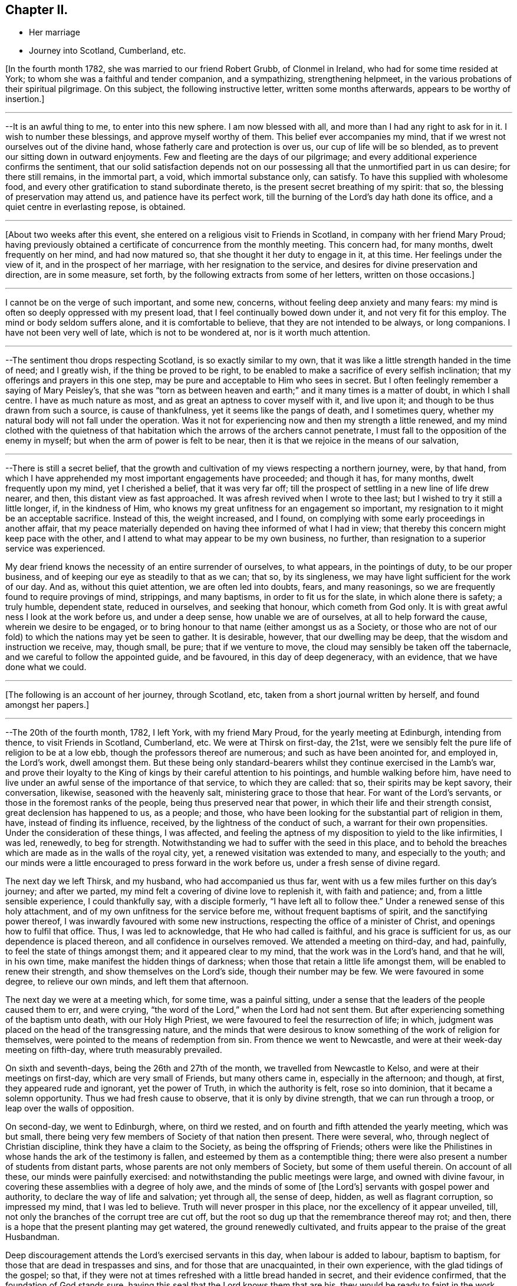 == Chapter II.

[.chapter-synopsis]
* Her marriage
* Journey into Scotland, Cumberland, etc.

+++[+++In the fourth month 1782, she was married to our friend Robert Grubb,
of Clonmel in Ireland, who had for some time resided at York;
to whom she was a faithful and tender companion, and a sympathizing,
strengthening helpmeet, in the various probations of their spiritual pilgrimage.
On this subject, the following instructive letter, written some months afterwards,
appears to be worthy of insertion.]

[.small-break]
'''

--It is an awful thing to me, to enter into this new sphere.
I am now blessed with all, and more than I had any right to ask for in it.
I wish to number these blessings, and approve myself worthy of them.
This belief ever accompanies my mind,
that if we wrest not ourselves out of the divine hand,
whose fatherly care and protection is over us, our cup of life will be so blended,
as to prevent our sitting down in outward enjoyments.
Few and fleeting are the days of our pilgrimage;
and every additional experience confirms the sentiment,
that our solid satisfaction depends not on our possessing all
that the unmortified part in us can desire;
for there still remains, in the immortal part, a void, which immortal substance only,
can satisfy.
To have this supplied with wholesome food,
and every other gratification to stand subordinate thereto,
is the present secret breathing of my spirit: that so,
the blessing of preservation may attend us, and patience have its perfect work,
till the burning of the Lord`'s day hath done its office,
and a quiet centre in everlasting repose, is obtained.

[.small-break]
'''

+++[+++About two weeks after this event,
she entered on a religious visit to Friends in Scotland,
in company with her friend Mary Proud;
having previously obtained a certificate of concurrence from the monthly meeting.
This concern had, for many months, dwelt frequently on her mind, and had now matured so,
that she thought it her duty to engage in it, at this time.
Her feelings under the view of it, and in the prospect of her marriage,
with her resignation to the service, and desires for divine preservation and direction,
are in some measure, set forth, by the following extracts from some of her letters,
written on those occasions.]

[.small-break]
'''

I cannot be on the verge of such important, and some new, concerns,
without feeling deep anxiety and many fears:
my mind is often so deeply oppressed with my present load,
that I feel continually bowed down under it, and not very fit for this employ.
The mind or body seldom suffers alone, and it is comfortable to believe,
that they are not intended to be always, or long companions.
I have not been very well of late, which is not to be wondered at,
nor is it worth much attention.

[.small-break]
'''

--The sentiment thou drops respecting Scotland, is so exactly similar to my own,
that it was like a little strength handed in the time of need; and I greatly wish,
if the thing be proved to be right,
to be enabled to make a sacrifice of every selfish inclination;
that my offerings and prayers in this one step,
may be pure and acceptable to Him who sees in secret.
But I often feelingly remember a saying of Mary Peisley`'s,
that she was "`torn as between heaven and earth;`" and
it many times is a matter of doubt,
in which I shall centre.
I have as much nature as most, and as great an aptness to cover myself with it,
and live upon it; and though to be thus drawn from such a source,
is cause of thankfulness, yet it seems like the pangs of death, and I sometimes query,
whether my natural body will not fall under the operation.
Was it not for experiencing now and then my strength a little renewed,
and my mind clothed with the quietness of that habitation
which the arrows of the archers cannot penetrate,
I must fall to the opposition of the enemy in myself;
but when the arm of power is felt to be near,
then it is that we rejoice in the means of our salvation,

[.small-break]
'''

--There is still a secret belief,
that the growth and cultivation of my views respecting a northern journey, were,
by that hand, from which I have apprehended my most important engagements have proceeded;
and though it has, for many months, dwelt frequently upon my mind,
yet I cherished a belief, that it was very far off;
till the prospect of settling in a new line of life drew nearer, and then,
this distant view as fast approached.
It was afresh revived when I wrote to thee last;
but I wished to try it still a little longer, if, in the kindness of Him,
who knows my great unfitness for an engagement so important,
my resignation to it might be an acceptable sacrifice.
Instead of this, the weight increased, and I found,
on complying with some early proceedings in another affair,
that my peace materially depended on having thee informed of what I had in view;
that thereby this concern might keep pace with the other,
and I attend to what may appear to be my own business, no further,
than resignation to a superior service was experienced.

My dear friend knows the necessity of an entire surrender of ourselves, to what appears,
in the pointings of duty, to be our proper business,
and of keeping our eye as steadily to that as we can; that so, by its singleness,
we may have light sufficient for the work of our day.
And as, without this quiet attention, we are often led into doubts, fears,
and many reasonings, so we are frequently found to require provings of mind, strippings,
and many baptisms, in order to fit us for the slate, in which alone there is safety;
a truly humble, dependent state, reduced in ourselves, and seeking that honour,
which cometh from God only.
It is with great awful ness I look at the work before us, and under a deep sense,
how unable we are of ourselves, at all to help forward the cause,
wherein we desire to be engaged,
or to bring honour to that name (either amongst us as a Society,
or those who are not of our fold) to which the nations may yet be seen to gather.
It is desirable, however, that our dwelling may be deep,
that the wisdom and instruction we receive, may, though small, be pure;
that if we venture to move, the cloud may sensibly be taken off the tabernacle,
and we careful to follow the appointed guide, and be favoured,
in this day of deep degeneracy, with an evidence, that we have done what we could.

[.small-break]
'''

+++[+++The following is an account of her journey, through Scotland, etc,
taken from a short journal written by herself, and found amongst her papers.]

[.small-break]
'''

--The 20th of the fourth month, 1782, I left York, with my friend Mary Proud,
for the yearly meeting at Edinburgh, intending from thence, to visit Friends in Scotland,
Cumberland, etc.
We were at Thirsk on first-day, the 21st,
were we sensibly felt the pure life of religion to be at a low ebb,
though the professors thereof are numerous; and such as have been anointed for,
and employed in, the Lord`'s work, dwell amongst them.
But these being only standard-bearers whilst they continue exercised in the Lamb`'s war,
and prove their loyalty to the King of kings by their careful attention to his pointings,
and humble walking before him,
have need to live under an awful sense of the importance of that service,
to which they are called: that so, their spirits may be kept savory, their conversation,
likewise, seasoned with the heavenly salt, ministering grace to those that hear.
For want of the Lord`'s servants, or those in the foremost ranks of the people,
being thus preserved near that power, in which their life and their strength consist,
great declension has happened to us, as a people; and those,
who have been looking for the substantial part of religion in them, have,
instead of finding its influence, received, by the lightness of the conduct of such,
a warrant for their own propensities.
Under the consideration of these things, I was affected,
and feeling the aptness of my disposition to yield to the like infirmities, I was led,
renewedly, to beg for strength.
Notwithstanding we had to suffer with the seed in this place,
and to behold the breaches which are made as in the walls of the royal city, yet,
a renewed visitation was extended to many, and especially to the youth;
and our minds were a little encouraged to press forward in the work before us,
under a fresh sense of divine regard.

The next day we left Thirsk, and my husband, who had accompanied us thus far,
went with us a few miles further on this day`'s journey; and after we parted,
my mind felt a covering of divine love to replenish it, with faith and patience; and,
from a little sensible experience, I could thankfully say, with a disciple formerly,
"`I have left all to follow thee.`"
Under a renewed sense of this holy attachment,
and of my own unfitness for the service before me, without frequent baptisms of spirit,
and the sanctifying power thereof, I was inwardly favoured with some new instructions,
respecting the office of a minister of Christ, and openings how to fulfil that office.
Thus, I was led to acknowledge, that He who had called is faithful,
and his grace is sufficient for us, as our dependence is placed thereon,
and all confidence in ourselves removed.
We attended a meeting on third-day, and had, painfully,
to feel the state of things amongst them; and it appeared clear to my mind,
that the work was in the Lord`'s hand, and that he will, in his own time,
make manifest the hidden things of darkness;
when those that retain a little life amongst them,
will be enabled to renew their strength, and show themselves on the Lord`'s side,
though their number may be few.
We were favoured in some degree, to relieve our own minds, and left them that afternoon.

The next day we were at a meeting which, for some time, was a painful sitting,
under a sense that the leaders of the people caused them to err, and were crying,
"`the word of the Lord,`" when the Lord had not sent them.
But after experiencing something of the baptism unto death, with our Holy High Priest,
we were favoured to feel the resurrection of life; in which,
judgment was placed on the head of the transgressing nature,
and the minds that were desirous to know
something of the work of religion for themselves,
were pointed to the means of redemption from sin.
From thence we went to Newcastle, and were at their week-day meeting on fifth-day,
where truth measurably prevailed.

On sixth and seventh-days, being the 26th and 27th of the month,
we travelled from Newcastle to Kelso, and were at their meetings on first-day,
which are very small of Friends, but many others came in, especially in the afternoon;
and though, at first, they appeared rude and ignorant, yet the power of Truth,
in which the authority is felt, rose so into dominion,
that it became a solemn opportunity.
Thus we had fresh cause to observe, that it is only by divine strength,
that we can run through a troop, or leap over the walls of opposition.

On second-day, we went to Edinburgh, where, on third we rested,
and on fourth and fifth attended the yearly meeting, which was but small,
there being very few members of Society of that nation then present.
There were several, who, through neglect of Christian discipline,
think they have a claim to the Society, as being the offspring of Friends;
others were like the Philistines in whose hands the ark of the testimony is fallen,
and esteemed by them as a contemptible thing;
there were also present a number of students from distant parts,
whose parents are not only members of Society, but some of them useful therein.
On account of all these, our minds were painfully exercised:
and notwithstanding the public meetings were large, and owned with divine favour,
in covering these assemblies with a degree of holy awe,
and the minds of some of +++[+++the Lord`'s]
servants with gospel power and authority, to declare the way of life and salvation;
yet through all, the sense of deep, hidden, as well as flagrant corruption,
so impressed my mind, that I was led to believe.
Truth will never prosper in this place, nor the excellency of it appear unveiled, till,
not only the branches of the corrupt tree are cut off,
but the root so dug up that the remembrance thereof may rot; and then,
there is a hope that the present planting may get watered,
the ground renewedly cultivated, and fruits appear to the praise of the great Husbandman.

Deep discouragement attends the Lord`'s exercised servants in this day,
when labour is added to labour, baptism to baptism,
for those that are dead in trespasses and sins, and for those that are unacquainted,
in their own experience, with the glad tidings of the gospel; so that,
if they were not at times refreshed with a little bread handed in secret,
and their evidence confirmed, that the foundation of God stands sure,
having this seal that the Lord knows them that are his,
they would be ready to faint in the work, and to shrink in the day of battle,
when the arrows of the archers surround,
and the spirits of the people are opposing sound doctrine,
and crying "`prophesy unto us smooth things.`"
But I have had frequently of late, under these discouraging views,
to remember the prophet when he mournfully exclaimed; "`I have laboured in vain,
and spent my strength for nought;`" yet recollecting himself in holy confidence in,
and interest with, invisible and divine justice, he added,
"`but surely my judgment is with the Lord, and my work with my God.`"
From some necessary baptisms of mind,
and renewed evidences that this is enough for any true minister of the gospel to desire,
I have been led awfully and humbly to implore increasing strength and ability,
to walk before that gracious eye that sees in secret, without seeking the praise,
or regarding the censure of men who are not circumcised in heart and ears,
and who cannot discern, or value, sound uncondemnable words,
but want their sensual wisdom and depraved ideas gratified with the divinations of men,
and approbation of themselves.

We had an exercising, close, and searching opportunity of fifth-day evening,
after the public meetings were over, with those under profession with us,
and particularly the students; to whom divine regard was eminently manifested,
and a powerful call extended,
to close in with the present visitation and day of salvation that is offered;
whereby they would be redeemed from that wisdom
which separates them from the pure fear of God,
and the tree of immortal life;
and also preserved from going down to the chambers of death,
by falling in with those snares and gilded pollutions,
with which the unwearied enemy of our souls is seeking to entrap and defile us.
Their minds were sensibly affected, at that time, under the power of truth;
and He who was pleased thus to influence their spirits,
is alone able to prosper the work.^
footnote:[It is difficult to suppress a remark,
respecting young men of our Society being sent to complete their education at this place;
which is, that the advantages of medical improvement are, beyond all comparison,
out balanced by the pernicious principles of infidelity which are imbibed there.
Several young persons, religiously hopeful at the time of commencing their studies,
have returned from thence deeply poisoned in their religious principles;
and some who have not been altogether slain in the contest, have it is feared,
become so much wounded, as to endanger their going halting all their days.
It is of unspeakable importance for parents and guardians solidly to consider,
in their disposal of youth, the danger not only of this,
but of every other exposed situation in life.
No professional advantages or qualifications whatever,
can be put in competition with the loss or injury of that pure faith and principle,
which is our unerring guide, our support and comfort through time.]
The next morning we went to Kirkaldie, by Queen`'s ferry,
where we had a meeting with the town`'s people, some of whom behaved well;
the glad tidings of the gospel were preached, and a satisfactory meeting it was.
From hence we went that evening one stage further, and purposed next day for Montrose,
forty-nine miles.
The first stage in the morning was to Coupar in Fife,
where we felt a considerable openness for a meeting,
but having too much in our own inclination, fixed our work for this day,
we put by this simple feeling, and thought that, if way opened,
we would give up to it in our return.
A few hours convinced us that our plans were frustrated;
for when we arrived at Dundee ferry,
we found ourselves about half an hour too late for the tide,
so that our horses could not be taken over till about that time in the evening,
at which we should have been there, had we stayed and had a meeting at Coupar in Fife.
From Dundee we went to Aberbrothwick, which we left next morning for Montrose,
where we had a meeting in the evening with the town`'s people, who behaved well,
and to whom divine regard was powerfully manifested.

From hence we went to Inverbervy, a little sea-port between Montrose and Aberdeen.
Here we found we could not get away, without a meeting amongst the town`'s people,
which was readily provided for, and a very solid company attended;
whose minds seemed like the good ground cultivated by the divine hand,
for the reception of the seed of the kingdom.
Divine aid was eminently extended to us, and to the people, and we were led,
publicly and secretly,
to return the gratitude of our hearts to him whose works alone can praise him, and who,
in infinite wisdom, after these favoured opportunities,
is sometimes pleased to lead his poor, weak servants, as from the holy mountain,
and from tasting the animating wine of the kingdom, into the wilderness;
and to cause them, like their Master, to experience something of the forty days fast,
and the power of the tempter; that so, their own inability may be proved,
their humble confidence renewed in the divine arm,
they drawn from having any confidence in the flesh,
and taught not to live by bread alone.
From hence we proceeded to Stonehaven, and sat with the few Friends there,
in whom the life of religion is weak.
We went to Aberdeen that evening, and next day had a close time with the Friends there.

The same afternoon we reached Old Meldrum, and next day had a meeting there,
where we found we could not get away without sitting in the families,
and having a public meeting with the town`'s people; the first we set about the same day,
and had a satisfactory meeting with the people in the evening.
We found things very low amongst the Friends, but a comfortable hope,
that of the youth would be raised up such as
would be qualified to support the cause of truth,
which is ready to fall in the streets,
and the principles thereof almost forgotten by those that profess them,
particularly in departing from the plain language,
and losing the distinguishing marks of their profession; whereby the cross is evaded,
and the people`'s minds become like the high-way ground.
We finished the visit to the families at Kilmuck,
and went from thence on seventh-day evening for Aberdeen, and stayed there the next day.
My companion attended the meetings, where she had good service,
and many people of the town came in.
I had been unwell for some time before with pain in my face and teeth,
which had now so increased upon me, with fresh cold, that,
feeling no particular draft to the Friends or people, and scarcely being fit to move,
I stayed in the house that day, in order to use some means for recovery,
which were not ineffectual, and next morning we set forward for Urie.
Here the Friends of Stonehaven met us, but it was a painful opportunity,
and little of the divine life to be felt.
We reached Montrose in the evening, and next day went to Aberbrothwick,
where we used some means to obtain a meeting, but they not being effectual,
we were easy to leave the place; and went forward, without any other meeting in the way,
to Edinburgh, where we arrived on fifth-day evening, the 15th of the month.

[.small-break]
'''

+++[+++From Aberbrothwick she writes thus to a Friend:]

[.small-break]
'''

The minds of many of the people in this land seem preparing, like the good ground,
to receive, in childlike simplicity, the ingrafted word,
and though it may be long before fruits appear, yet if those that come this way,
follow the simple openings of truth, in stopping at places where there are no Friends,
and get baptized into the states of the people, it appears clear to us,
that such will be instrumental in helping forward the
light of the perfect day of the gospel,
which has dawned in many of these parts;
but it is under present chastisement for neglect of duty,
that I acknowledge we have not sufficiently trodden this path.
One material omission the week before last,
has laid a foundation for repentance through this land, if not through time,
unless our Master sometime sends us again to pay debt and interest; because,
from that one neglect, has proceeded many entanglements, and preventions of doing right.
We have great cause to believe and acknowledge,
that the divine aid which has been afforded, particularly in this land, has been great;
and though it may have been chiefly on account of the people,
yet gratitude has covered our minds for it,
and it occasions us to feel more deeply any want of faithfulness.

[.small-break]
'''

+++[+++The following letters were written a few days after getting out of Scotland.]

[.small-break]
'''

--It is a favour when we are at liberty to feel one another,
in the cementing bond of pure love and unchangeable fellowship; for, really,
in journeys of this kind, our minds are often so stripped of satisfactions like these,
that instead of feeling as if we belong to any body,
or have any outward source of comfort,
the state of the pelican in the wilderness seems most similar to ours; and, no doubt,
for wise ends, our minds are thus clothed with abstractedness,
and separated from domestic blessings: for our eye then being single,
and we considering ourselves servants that have
need to watch every pointing of the Master,
we are in the greater fitness to receive that divine light, in which, and by which only,
every service in the church can be rightly accomplished.

[.small-break]
'''

--We are convinced it is right for those who go into Scotland, to go without plan,
or fixed times for things, and simply to attend, day by day, to the openings of Truth,
giving up their time freely, and considering themselves in no respect their own.
Such as thus faithfully visit Scotland,
and get deep enough in their minds to bring up such
weapons as will penetrate the minds of the people,
and reach the divine life, rather than aim merely at convincing the judgment, will have,
I am persuaded, great service in that land,
and find the free dedication of their time to be an acceptable sacrifice.

[.small-break]
'''

--We have now got as into our own camp, where close painful labour is often our lot;
which being almost continual, and without apparent effects,
we are sometimes ready to shrink from the work, and turn our faces homeward,
considering ourselves, in every sense of the word, unprofitable servants.
But I have thus far found, that when we have been so reduced, as has been the case,
that we durst not look for great things, divine strength has been most administered,
and the blessings that attend our thus dwelling in the deeps,
have been couched under these feelings;
and the spirit of discernment has so proceeded therefrom,
that we have had humbly to admire the dealings of the divine hand, which,
by reducing his servants, exalteth his own cause.
When self is most brought down, there is least anxiety about the fruits of our labour;
they are left to the great Husbandman, who causeth the rain to descend on the just,
and on the unjust;
and surely it is enough for us to experience our meat and our
drink to be an obedience to the will of our heavenly Father:
for thereby, we get food that the world knows not of,
and feel ourselves bound to his Truth, though many may forsake it.
We are reconciled to suffer therewith, seeing with an eye of faith,
that notwithstanding the declension amongst us, the smiting of the shepherds,
some in being happily removed from the evil to come, and others by the hand of the enemy,
and the scattering of the sheep, yet the promise will be fulfilled, upon the little ones:
and these keeping to their Judge and Lawgiver, they shall with the Lamb,
experience a victory.

The next evening after leaving Edinburgh, we reached Kelso, and Morpeth on the 17th,
from whence we went next morning to Newcastle to breakfast,
and attended both their meetings; in which we had deep, searching, but honest labour;
and a degree of quietude, resignation, and serenity of mind, closed the day.
The next day we rested, and on third-day were at Shields, fourth at Sunderland,
fifth at Benfieldside, sixth at Newbiggin, seventh at Allondale, first at Aldston,
and second at Cornwood; at all which,
the effects of an inattention to the unerring spiritual guide, were deeply felt by us;
and from place to place,
our spirits were pained in viewing the declension and
desolation which have spread themselves,
even amongst the foremost classes of the people.

Some of those who have appeared as shepherds over the flock,
have been overtaken therewith, smitten by the hand of the enemy,
and proved their disqualification for service;
whereby many that knew not the sure foundation, but whose eyes were fixed upon man,
and whose walking was circumscribed by the appearance of others,
have been scattered from the place of true feeding,
and thus want an anchor to their souls in the time of trial.
This the spirit of Truth would have amply supplied,
had it been made the object of their researches, instead of the honour, the wisdom,
and the complicated gratifications of man in his depraved state.
But in the course of these meetings, particularly at Newbiggin, Allondale and Cornwood,
we felt an evidence that the divine promise will be fulfilled upon the little ones,
and that there are of this number, who, if they keep faithful under the preparing hand,
will be raised up to be standard-bearers in the work and house of their God,
But oh the danger of even these, that have been several times dipped as in Jordan,
not abiding the day of further trial, wherein nothing but the pure gold will stand;
because the fiery baptism of the spirit,
is so superior to everything but what is of its own durable nature,
that whatever has been mixed with it must, in this test, be swept away;
that the vessel which is formed of the residue,
may be so pure as to be entitled to the inscription of "`holiness unto the Lord.`"

As it is for want of this patient dedication of heart to the operation of Truth,
that many vessels amongst us have been little better
than sounding brass or tinkling cymbals to the people,
having no authority from that of which they spoke,
nor discovering an alliance to the Master by following his holy pattern,
my heart has been led fervently to implore for myself, and for a number of those,
to whom I felt united in our heavenly Father`'s love,
that whatsoever may be the sufferings of the present day,
and howsoever one may fall on one hand, and another on another,
our eye may be fixed on the Rock of our strength, and our faith so replenished,
that though the feet may be placed as in the very bottom of Jordan,
we may not flinch therefrom,
nor seek an easier path than that which the wrestling seed of Jacob have ever trod;
nor have any greater joy than to be united by an exercise of spirit to our holy Head,
whether in suffering or in rejoicing.
We had, in all these places,
the renewed assistance of that spirit which helpeth our infirmities,
teacheth how to pray and travail in spirit,
and how to minister to the states of the people;
whereby some of the hidden things of darkness were searched out,
the strayed of the flock invited to the fold,
and the little travailing remnant were encouraged to go forward on their way.

We had a uniting season at Cornwood, in that pure fellowship of spirit,
which supplieth every member in the body with fresh vigour to perform its function.
From hence, with our friends M. J. and J. W. we went to a meeting in Cumberland:
it was a time of deep exercise of mind, but in faithfulness thereto,
the power of Truth rose into dominion,
and we had reason to hope it was a profitable time to divers.
We left this place, and in the afternoon were at another meeting, which was,
for a time painful beyond description; but by an humble waiting,
it was discovered that the people were fed with an unsound ministry,
that the ark was taken into the hands of the uncircumcised,
and that there was a number who loved to have it so.
The power and authority of Truth arose,
by which we were enabled to place judgment on that spirit,
which was seeking to support the testimony with unsanctified hands,
and to have their honour from men,
forgetting that holy anointing and preparation of heart,
whereby the Lord becomes sanctified in all those that draw nigh unto him,
and the bread that he gives them to break, receives a blessing upon it,
in that it shall not be void,
but prove a visitation of his love to those to whom it is sent,
whether they will hear or forbear.
Here we had afresh to observe, that where ministers maintain their inward exercise,
and keep near to their gifts, the spirit of true discernment, which searcheth all things,
is not wanting to prove, from the line in which it leads them,
the rectitude of their ministry to the living and wise in heart;
who judge not by the sight of the eye, or the hearing of the ear,
but by the unerring evidence of Truth, which remains to be the savour of life unto life.
Our minds were thankful, under the fresh sense of divine favour and strength,
in being found worthy to suffer with the suffering seed,
and with the little remnant that are thus exercised, and who belong to this meeting:
to these, though they are weak, the bread of encouragement was broken.

Next morning we set forward, and on our way, I received an account from my husband,
who was then in London, of the death of his father,
and that he purposed going over with the Friends who had attended the yearly meeting,
to accompany his sister, and to pay a visit to his mother and friends,
on this affecting occasion; reasons with which my judgment led me to coincide,
though I felt myself deeply affected with so unexpected a circumstance.
Having received a letter conveying sorrowful intelligence on various subjects,
I was ready,
with the additional concern of the important service in which we were engaged,
to sink under the general pressure of my mind.
But, in this situation,
I had fresh cause to recur to that divine and invisible arm which drew me out;
and in the feeling whereof I could then say, with a degree of holy confidence,
"`Lord I have left all to follow thee`" to that
station into which I apprehended myself called,
though but a child, and to nothing short of a disciple of the Lamb,
to fight under his banner,
and to prefer his work to every gratification or concern of my own.
I found it was an easy thing to say, I will follow thee, wheresoever thou leadest;
but when our fidelity is tried with cross occurrences to our natural feelings,
united to the fresh painful sense that the foxes have holes, etc.,
then are we ready to shrink, and desire that the cup may pass from us,
forgetting that all must be left to the great Disposer of all things; that so,
with holy confidence, our resolution may be, "`though thou slay me,
yet will I trust in thee.`"
Under this dispensation, I was afresh stripped, and became a suppliant at wisdom`'s gate;
where I found I had nothing to receive for my help,
but a patient submission to the divine will, and renewed strength,
simply and singly to wait,
not only respecting circumstances relating to my social concerns,
but in the line of my religious duty and in the exercise of the gift;
seeing that it is only when the eye is single, that the body is full of light.

We attended the next meeting, which for a time was inexpressibly dark and painful;
but being engaged fervently to travail for the resurrection of life,
we had renewedly to acknowledge that our labours
were blessed and strength afforded for that time,
to awaken a number from a state of spiritual death,
and to show them the deplorable situation they were in.
We proceeded to another meeting, and on first-day attended both the meetings there;
in the first of which we were enabled to relieve our minds from the weight which,
in the forepart, deeply affected us, and it was a time of renewed favour.
Numbers will not hear either the master or the servant
when sound doctrine is delivered unto them:
but the most fine gold becoming changed,
and they remembering something of the work of the refiner,
but not keeping under it themselves,
are making somewhat for the people which is specious, and feeds their itching ears,
but which at the same time is putting death into the pot;
so that for want of those that hear recurring to the witness for God,
the true spirit of prophecy, the seed of the kingdom becomes stifled,
and total insensibility ensues; a state over which, in this county,
we had deeply to mourn.
The meeting in the afternoon was silent, and our minds preserved in great resignation.

On third-day following we went to Moorhouse and Kirkbride,
on fourth at Wigton and Bolton, on fifth at Berkfoot and Maryport,
and on sixth at Allonby and Broughton.
The closeness of the exercise in meetings, and in travelling,
had by this time sensibly affected or reduced our strength and spirits;
but resting on seventh-day with a friend, helped to restore us a little.
The wounded and captivated state of our Society as a people,
and especially in this county, renders a little present rest,
like the eating of the passover, with bitter herbs;
for how can the servant rejoice where the Master reigns not!
On first-day we sat with the Friends at Pardshaw,
where divine regard was renewedly extended to us and to them,
in opening the book of His law,
and discovering the transgressions of the professors thereof.

The same evening we rode to Whitehaven, and had a meeting there the next day the 10th,
which was painful; but a little oppressed remnant were strengthened;
for which thankfulness ought to arise, and gratitude cover our spirits,
notwithstanding we, as the poor servants and off-scouring of all things,
are often abased under the sense of our own nothingness,
and of our omissions and commissions;
for on these the compassionate eye of the Master condescends to look,
when we see ourselves, and are prostrate before him,
under the sense of how liable we are to swerve to the right hand or to the left,
from the clear and pure openings of Truth in our religious services,
without a close attention of mind thereto.
This requires a previous strippedness, and baptism of spirit,
that our own activity may be reduced,
and subjected to the power that quickeneth and giveth life; and that, likewise,
unprofitable timidity and fear of man, may become so removed, that we can,
with singleness, and resignation,
depend solely upon the simple revelation of the divine will.
For though it is needful for our refinement, and fitness for service,
to be clothed with the sense of our weakness,
and the insufficiency of our wisdom and discernment in the mysteries of the kingdom,
and in performing the least work for the spiritual building; yet on this,
when called to labour, our eye should not be fixed, but rest with faith,
on the invisible arm of divine power;
that being in a situation ready to receive help from it, we may be therewith content,
and favoured with that blessing which renders acceptable the smallest offering,
or the bread that may be compared but to the barley loaf.

We went to another meeting, where things are very low,
some of the members being so weak as to let fall some
of the fundamental principles of our profession;
whereby the few that are faithful are oppressed with the seed,
and are ready to sink under discouragements,
and also with some appearances in the ministry,
concerning which we felt no answer of life as unto life.
Here we lodged at the house of our valuable friends J. and B. D. who,
next day accompanied us, with some other Friends, to Keswick,
where we had a pretty large and satisfactory meeting amongst the town`'s people.
On fifth-day the 13th, we attended the week-day meeting,
and monthly select meeting at Greysouthen,
where gracious condescension was eminently extended to us, and to the members thereof;
and we parted with many of our friends on that side, in much affectionate fellowship,
and sympathy with each others`' tried situation,
arising from the deep declension and desolation which widely spread over us as a people.

Next morning we rode to Isell meeting, in a very stormy, tempestuous day, so much so,
that the Friends belonging to the meeting durst not venture out, except three men,
for whom, in a cold damp meeting-house, we waited in our wet clothes,
three quarters of an hour; having no better accommodations for ourselves or horses,
than a bare shelter from the heavy rain that fell.
We sat down with the few that came, and our guides, ready to conclude that,
under these circumstances,
it would be an unavailing attempt to have our minds properly stayed;
but he who mercifully condescends to visit the two or three that gather in his name,
was pleased eminently to own us, that day.
I remembered, and had to open the passage, "`Blessed is that servant that watcheth,
and keepeth his garment, and who, when his Lord Cometh, is found ready.`"
It appeared to my mind that all those who have enlisted under the spiritual,
unconquered Captain, have received a mark thereof, a change of heart,
an awful covering of spirit, a loving one another,
and means whereby such might stand in readiness for the word of command;
and that therefore the peculiar blessing of the
divine hand rests upon these faithful servants,
who when not actually in service, so remember their office, as to be fit,
when called thereto, to step into it, and move only in that raiment,
and with that armour, which the Master gives them.
For want of this watchful, attentive care, in times of withdrawing, many amongst us,
when there has been an opening for labour, have not been found ready,
nor approved worthy to advocate the heavenly cause;
and thus the warfare has not been maintained, but the battle is retarded,
Israel falls before his enemies, and the accursed thing is in the tribe of Judah.

At the close of this meeting,
where my mind had been led to centre to a quiet
dependence on the smallest evidence of the divine will,
after some days of deep probation, and frequent desertion of spirit,
the aforesaid passage, "`blessed is that servant,
etc.`" powerfully revived and spread before me,
and a voice intelligible to my spiritual ear, applied it to myself;
which introduced such a calm over my mind,
and separation from the natural feelings thereof, as I never before experienced.
Under this sense, I concluded it was the last meeting I should ever be at;
that the dedication of my heart, and some afflictive dispensations that were past,
had proved acceptable, and that now there was no obstruction to my final dissolution;
nor an attachment in me to any thing below:
a situation of mind so different from what I usually felt,
when I have feared that the closeness of my connections had the
ascendency over my love and travail of spirit for the cause of Truth,
that I wondered at the change.
I looked towards my friends, saw some of them in their places,
and feeling myself in my own, without a cord to break, I apprehended that,
in a very little time, I should be gathered to that eternal habitation of rest,
whereinto I never before so sensibly entered, and of which I had never such a foretaste.
It was nothing that elated me, my natural ideas were dormant,
but what I experienced seemed solid substantial truth.

After the meeting broke up,
and I was making the necessary preparations tor proceeding to the next meeting,
there was no interruption to my mind, till riding along the road, with a fresh,
awful application to the Lord,
and breathing that I might not rest too much under this impression,
and that if there was any other end to answer than what I had seen,
it might be discovered; lest by looking too much at an opening so comfortable to myself,
I should be in danger of neglecting a continued exercise of spirit,
and the service I might be called to from place to place;
and thereby render that which was intended a blessing,
a block in my way in pressing after so desirable an end as had opened therein.
Thus waiting to see further the way cast up for me, I thought I clearly discovered,
that it was a mark of divine regard at that time extended,
in order to show me the excellent, ultimate, effect of what I had had to open to others;
and the need there was for me to attend to it myself,
during the course of my own pilgrimage; and also to remove an idea,
that the ties of nature are so interwoven with
my attachment to eternal excellency and purity,
that the separation must be,
like the furnace being heated seven times hotter than it had before been experienced.
Instead of this, I had to behold, in humble admiration,
the works of an Almighty hand in the deeps, and how,
when our hearts are upright before him, he invisibly works our deliverance,
by means which the unenlightened understanding of man cannot comprehend.
When the power of Truth predominates, we see, in the vision of light,
its superiority to every natural endowment or gratification;
so that the insurmountable difficulties that are beheld by the natural eye,
are subjected, and the mountain of the Lord is exalted on the top of all the hills.
In commemoration of this token of divine regard, my mind is bowed,
under the sense of my own unworthiness, and how unable I am, notwithstanding this view,
to dwell in a state of preservation and acceptance, without wrestling, from time to time,
for that faith which overcometh,
and that patience whereby we are kept in the hour of temptation:
for if the Lord keep not the city, the watchman watcheth but in vain.

After the meeting at Isell we went to Coldbeck, where we had a suffering time,
but were enabled in a good degree to search out the cause.
Next day we attended a meeting at Mosedale,
where we had comfortably to observe that the Master`'s feet had been,
though in general things are very low.
On first-day, the 16th, we were at both of their meetings at Penrith,
where we painfully felt the oppression of the seed, as in many other places.

That evening we rode to Terril, and next morning had a meeting there;
where the necessity of those who are called to the ministry
sitting loose from outward connections and profits,
and following the Master whithersoever he leads them, was clearly set forth.
From hence we went to Strickland meeting, and on our way, I had a fall from my horse,
with which I was hurt, but attended the meeting, which was favoured,
and I gradually recovered.

From Strickland we went to Hawkshead, and from thence to Swarthmore,
where many not of our Society attended; and it proved an eminently favoured season.
Our next meeting was at Height which was a low time.
We then proceeded to another meeting, rested and wrote on seventh-day;
and on the first sat both their meetings, where we had secretly to mourn over,
and publicly to discover, the affecting situation of those who, from year to year,
have been divinely favoured, and, like the vineyard we read of, dug about, fenced,
and visited by the good Husbandman: but oh, the falling short!
One may plant, and another may water, yet as the increase is of the Lord,
and He not being devotedly sought unto, for that dew of heaven which renders us fruitful,
and that pruning hand which would keep the branches clean, numbers,
after having been planted choice vines,
have become the degenerate plants of a strange vine unto the Lord;
and notwithstanding they keep a greenness, and an appearance of life,
it was clear to the view of our minds, that if there was not a getting deeper,
even to the washing pool, and being stripped of themselves,
the princes also arising from the dust of the earth and anointing the shield,
spiritual death will greatly increase amongst them,
and the judgments of the Lord for disobedience will ensue.

We took the week following, Preston, Grayrig, Sedburg, Dent, Garsdale, Ravenstonedale,
and Lartington; and also had a satisfactory rneeting at Bowes,
where are none of our Society; and at the others,
we were favoured with strength for the exercise that fell to our lot therein.
The first-day following we attended the meeting at Staindrop,
and another in the evening at Bishop Auckland;
on second-day we went to Durham to their quarterly meeting,
and attended the several sittings thereof; in all which we were enabled,
far beyond our expectation, to relieve our minds, by honestly, in the fear of the Lord,
and not of man, expressing our sense of the state of things amongst them;
and it was a time of renewed favour.
From thence we went forward,
and were at a meeting wherein the uncircumcised spirit
was painfully felt to prevail in the forepart thereof,
but our help and safety depending upon our going down to the brook,
we were engaged patiently to wait for divine clothing,
knowing that it would be dangerous to go against them in untried armour,
notwithstanding the cause might be good: and we may thankfully say,
that good is the word of the Lord,
and efficacious to the smiting of the Goliaths of this day.

[.small-break]
'''

+++[+++Her own account of this journey ends here;
but it appears that she proceeded from this place, and visited the meetings at Stockton,
and Yarm, back to Benfieldside, then Ayton, Bilsdale, and Kirby,
and returned home about the middle of the seventh month.

After she had got out of Scotland,
she and her companion felt their minds disposed to salute the
Friends of the monthly meeting of Old Meldrum with an epistle;
a copy whereof follows.]

[.embedded-content-document.letter]
--

[.signed-section-context-open]
Benfieldside, Seventh month 7th, 1782.

[.salutation]
Dear Friends!

As in our travelling along,
we have frequently felt our minds covered with
an earnest engagement for your preservation,
and a sense of the love of our heavenly Father towards you,
which engaged us to pay you a visit, we are drawn in the renewed extendings thereof,
to salute you with a few lines, and according to the ability received,
to strengthen the little life that is amongst you;
that the elders may be gathered to the true place of feeding; the middle aged arising,
may become men and women of valour for God,
and the youth having examples set before their eyes of a steady circumspect walking,
seasoned with divine virtue, may be engaged, by the efficacy of the same holy Spirit,
to succeed their parents, and the faithful in all ages,
in carrying forward the Lord`'s work, and in His name, which is his power,
setting up their banners.

But, dear Friends, as there are many impediments which have hindered us as a people,
both in this land and in yours, from advancing in our spiritual progress,
and increasing our strength in the Lord,
let us enquire into the cause whence they have come, and to what they will tend;
for if we had kept to the sure foundation,
and in all things considered ourselves the followers of a crucified Lord,
rather than nominal members of a religious society;
and been concerned to walk even as He walked;
the snares of the enemy would not have prevailed
to lead so many captives into a strange land;
because, against the Rock of ages, whereon we might have been built,
the gates of hell shall never be able to prevail.
But for want of keeping an eye open to this preserving power,
a spirit of indifferency hath crept in, and, whilst many have slept,
tares have been sown; which, as they sprang up,
have had a tendency to choke the good seed, those tender impressions,
and reproofs of instruction, which would have prepared our spirits,
and have bound them to the holy law and testimonies of Truth.
Thus, strength hath been wanting to maintain the discipline of the church,
in that purity wherein it was first established;
and a door hath opened for increasing liberties.
Hence, hath ensued a mixing with the spirit and customs of the world;
so that those who have not been taught the same doctrines, but are looking upon us,
may query, "`where is your God?`"
seeing, that though we profess to be led and guided by the Spirit of Truth,
our fruits differ not from theirs; but the cross is removed out of the way.

As one deviation from the path our predecessors walked in,
conformable to the precepts of Christ, painfully affected our minds,
both when our lot was cast amongst you, and since;
we feel not easy without renewedly observing, that,
in the promise of the restoration to Israel, it was said,
"`I will turn to the people a pure language;`" and knowing
that this gospel day is still more glorious than that,
if we did but live in the light thereof,
which would clearly discover to us the corrupt source of flattering titles,
and seeking to gratify the vain mind of man,
how can we without offending the Spirit of Truth, which leads and guides into all truth,
give up that pure language to which our forefathers were turned,
and adopt the unsound words of you to a single person,
and calling the days of the weeks and months by the heathen names; and those,
our masters and mistresses, who are not really so; forgetting the command to call no man,
master.
Is not this returning to the night of apostasy,
and in our dealings and converse with men, crucifying afresh the Son of God,
and putting him to open shame, by thus denying,
or refusing to bear his cross and testimony to the world?

We believe there are a number amongst you, who, by example,
have been trained in a deviation from our holy profession;
and these we tenderly address and exhort to feel for
themselves after the influence of that holy Spirit,
which leads its followers in the same path,
however remote from outward help their situations in life may be;
for the peculiar privilege of these is, they need not that any man teach them,
but as this same divine anointing teacheth them all things.
Though you may have but few to strengthen your hands,
by their example and sympathy with you in your honest
endeavours to break down the partition walls,
which the enemy has raised to prevent your advancement to the perfect day of God;
yet be not dismayed in your labours;
but remember the fervent zeal of our predecessors in the Truth;
how they endured the persecutions of that day, and how,
with unconquerable fortitude and resignation to the Lord`'s will,
they steadily pursued the path of true self-denial, and fought the good fight of faith.
And if we, in this day of deep declension, look to the Rock of our strength,
we cannot fail to find that it is a day which calls for diligence;
and that whatever pointings of duty we are favoured with,
our preservation depends upon faithfulness thereto.
Therefore, beloved Friends,
be ye engaged to see what it is that keeps you in a state of weakness,
and prevents your feeling the strengthening and
consolating influence of the Spirit of Christ;
that so, you may be enabled to remove the impediment out of the way.

Be faithful to the Lord, and stand in the authority of his Truth;
that endeavouring to rule your own houses well,
and to have your children in subjection with all gravity,
you may know his baptizing power upon your spirits, in your assembling together;
and your secret prostration and fervent breathings will be acceptable to his holy eye,
and blessed by his bountiful hand.
In your meetings for discipline,
you will likewise be seasoned with the salt of the covenant,
and by your honest endeavours to keep the camp clean from all disorderly walkers,
you will grow stronger and stronger, and your minds,
become united together in the bond of true peace.
Thus, may it please the Lord to operate upon your spirits,
and to influence the youth amongst you to a watchful attention to their thoughts,
their words, and actions; that being preserved from mixing with those,
who would draw away their minds from the discoveries of Truth,
and centre them in the corrupt language and changeable customs of the world,
they may prefer a religious awfulness upon their spirits,
and seek for that pure fear of the Lord, which is a fountain of life,
preserving from the snares of death,
and securing a safe hiding-place in the day of trouble.

With satisfaction we acknowledge, that we felt, whilst with you,
that the hand of the Lord has been at work upon the minds of the youth,
and that some of these have submitted thereto; to whom our spirits were,
and are led into near sympathy,
and filled with an earnest desire for their preservation and
progress in that good work which is begun in their hearts.
Be encouraged, beloved Friends, to hold on your way,
and more fully to submit your necks to the holy yoke;
that thereby you may be made willing to suffer for the cause of Truth;
and though you may not have many examples and helpers in the Lord,
yet being engaged to dwell near the root of divine life,
and seeking for strength therefrom,
you will feel the progressive dispensation of the heavenly visitant, and grow in stature,
from the state of children, to young men in the Lord.
Let situations be what they may, and outward advantages ever so great,
we are abundantly convinced, that whoever Experiences an inheritance in the Truth,
and an establishment therein, must purchase it for themselves,
learn to live on manna of their own gathering,
and know from whence all their fresh springs proceed.
And now, dear Friends, the fervent desire of our spirits is,
that you may be stirred up to a renewed sense of the declension of the present day,
and under it,
be engaged to seek for strength to establish you in every good word and work;
that being clothed with a zeal according to knowledge,
for the prosperity of Zion and the enlargement of her borders,
you may become established as a city set upon a hill,
having the light of the gospel day upon your dwellings.

[.signed-section-signature]
Sarah Grubb

--

Ninth month 1782.--When an unavailing anxiety has possessed my mind,
about the situation of things amongst us, and the wilderness state of the church,
I have been led to conclude that it is not consistent with the divine will,
that we should be ever impatiently enquiring "`what wilt thou do for thy great name?`"
but that we should rather centre deep in our own minds,
and resignedly and faithfully cooperate with his work in the earth;
feeling our minds so reduced as only to pray for that which is the mind of the Spirit,
even if it required the petition, "`feed thy people with thy rod!`"
In our late visit, we deeply felt, at times, our weakness,
and when most baptized thereinto, with our eye single to divine help,
we had humbly to observe, that then His strength was manifest in our weakness;
and that it was only as we descended to the spiritual brook,
and there received with simplicity the heavenly armour, that the battle was blessed,
our heads covered therein,
and ability found to discover the little ones on whom the purifying hand is; turned.
I believe I may say we returned under the humbling
impression of being unprofitable servants,
begging to be enabled to continue suppliants at the gate of wisdom,
and to attend in future to the smallest of its pointings.
I need not tell thee how agreeable it was to meet my husband at my return home.
On our separation, the passage feelingly occurred to, and refreshed, my mind;
"`Lord I have left all to follow thee.`"
To be employed in the cause of Truth, and to have the Spirit thereof for my companion,
appeared, when nature was subordinate,
far to surpass every selfish enjoyment in this life,
notwithstanding I might prove a vessel of the least honour in the family.
On our meeting again, I found there was need of a renewed engraving of these impressions,
in order to preserve a preference to the Truth,
and to keep in our remembrance that we have no continuing city here.

[.small-break]
'''

Tenth month 1782.--It is an unspeakable favour, through all, to believe that,
if we dwell in the pure life and oneness of the Truth, many waters without,
or floods of temptation within, will never be able to quench our love, though for a time,
when they rise high, they may veil it.
The prayer of my spirit is, that my dwelling may be in this hidden life,
that I may prefer its substantial operations to either spiritual or temporal enjoyments,
and that by it my body and mind may be preserved from running to and fro in the earth,
with any blast from the wilderness.
But oh,
the need of "`standing still in the watch,`" the
infirmities of our nature are so many and great!
Remember me and crave my preservation, that my life at least may be given me for a prey;
and may you and I farewell, and increase in that life and love which change not, nor end.

[.small-break]
'''

1782.--I received thy affectionate letter in due course: it was truly acceptable;
and though thou wast far from being forgotten by me,
it tended to revive that near sympathy with thy secret spiritual travail,
which particularly accompanied my mind when near thee in person,
and which I trust proceeded from the cementing influence of divine love,
and gospel fellowship.

We meet with but few in this pilgrimage and state of probation,
who are dipped into sympathy with us,
and know what it is to be destitute of all comeliness.
There are many who, were we clad in royal apparel,
and had the king`'s signet always unveiled upon us,
would no doubt acknowledge us in the gate; and, in the victory of the heavenly cause,
cry, Hosanna! with us in triumph.
But what was the path of the Master?
Is it not the path for his servants, that they might be encouraged,
and have a stedfast example therein?
He trod it before them,
and endured the several gradations and dispensations of the spiritual warfare;
he fasted in the wilderness, till he was an hungered.
Let us not then think it strange that the servant is not greater than his Master.
Our safety depends upon our watchful attention, that when we are tempted we yield not;
but oh! how near does the impatience of our dispositions border upon that language,
"`command these stones that they be made bread;`" forgetting that it
is not by bread alone that our hidden life is preserved,
but by every word that proceedeth out of the mouth of God,
and by every turning of his divine hand upon us; whereby, in his wisdom,
we grow from stature to stature, which by taking thought for ourselves we cannot do.
If we are found worthy to stand as pillars in the Lord`'s house in this day,
when there are many heavy burdens to bear, we must be first upon a sure foundation;
our dispositions,
like those of the disciples that discovered the
love of their Master`'s glory on the mount,
must be subservient to divine control:
and we must not only learn to descend from the vision of light, but to keep the charge,
and to tell it no man until the divine life and power arise.
How hewing and forming are these things! and what
instructive traces do they leave of the Master`'s work,
because they reduce self, and convince that no confidence must be placed therein!
May it be our experience, dear friend, in the few succeeding steps of cur lives,
patiently to suffer, and fervently to wrestle for the blessing of preservation.
